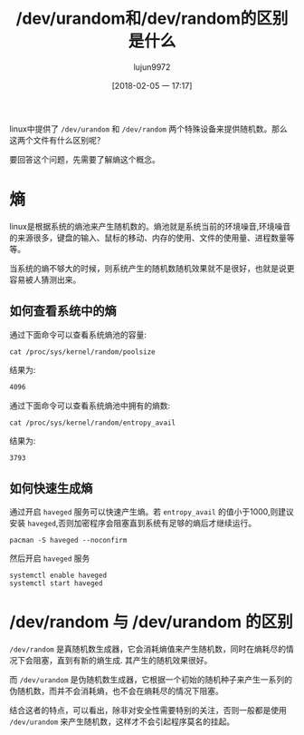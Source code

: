 #+TITLE: /dev/urandom和/dev/random的区别是什么
#+AUTHOR: lujun9972
#+TAGS: linux和它的小伙伴
#+DATE: [2018-02-05 一 17:17]
#+LANGUAGE:  zh-CN
#+OPTIONS:  H:6 num:nil toc:t \n:nil ::t |:t ^:nil -:nil f:t *:t <:nil

linux中提供了 =/dev/urandom= 和 =/dev/random= 两个特殊设备来提供随机数。那么这两个文件有什么区别呢？

要回答这个问题，先需要了解熵这个概念。
* 熵
linux是根据系统的熵池来产生随机数的。熵池就是系统当前的环境噪音,环境噪音的来源很多，键盘的输入、鼠标的移动、内存的使用、文件的使用量、进程数量等等。

当系统的熵不够大的时候，则系统产生的随机数随机效果就不是很好，也就是说更容易被人猜测出来。

** 如何查看系统中的熵

通过下面命令可以查看系统熵池的容量:
#+BEGIN_SRC shell :results org
  cat /proc/sys/kernel/random/poolsize
#+END_SRC

结果为:
#+BEGIN_SRC org
4096
#+END_SRC

通过下面命令可以查看系统熵池中拥有的熵数:
#+BEGIN_SRC shell :results org
  cat /proc/sys/kernel/random/entropy_avail 
#+END_SRC

结果为:
#+BEGIN_SRC org
3793
#+END_SRC

** 如何快速生成熵
通过开启 =haveged= 服务可以快速产生熵。若 =entropy_avail= 的值小于1000,则建议安装 =haveged=,否则加密程序会阻塞直到系统有足够的熵后才继续运行。

#+BEGIN_SRC shell :dir /sudo:: :results org
  pacman -S haveged --noconfirm
#+END_SRC

#+RESULTS:
#+BEGIN_SRC org
resolving dependencies...
looking for conflicting packages...

[0;1mPackages (1)[0m haveged-1.9.1-4

[0;1mTotal Download Size: [0m  0.04 MiB
[0;1mTotal Installed Size:[0m  0.14 MiB

[1;34m::[0;1m Proceed with installation? [Y/n] [0m
[1;34m::[0;1m Retrieving packages...
[0m haveged-1.9.1-4-x86_64     0.0   B  0.00B/s 00:00 [[1;33mc[m[0;37mo[m[0;37m [m[0;37m [m[0;37mo[m[0;37m [m[0;37m [m[0;37mo[m[0;37m [m[0;37m [m[0;37mo[m[0;37m [m[0;37m [m[0;37mo[m[0;37m [m[0;37m [m[0;37mo[m[0;37m [m[0;37m [m[0;37mo[m[0;37m [m[0;37m [m]   0% haveged-1.9.1-4-x86_64     0.0   B  0.00B/s 00:00 [[1;33mc[m[0;37mo[m[0;37m [m[0;37m [m[0;37mo[m[0;37m [m[0;37m [m[0;37mo[m[0;37m [m[0;37m [m[0;37mo[m[0;37m [m[0;37m [m[0;37mo[m[0;37m [m[0;37m [m[0;37mo[m[0;37m [m[0;37m [m[0;37mo[m[0;37m [m[0;37m [m]   0% haveged-1.9.1-4-x86_64     0.0   B  0.00B/s 00:00 [[1;33mc[m[0;37mo[m[0;37m [m[0;37m [m[0;37mo[m[0;37m [m[0;37m [m[0;37mo[m[0;37m [m[0;37m [m[0;37mo[m[0;37m [m[0;37m [m[0;37mo[m[0;37m [m[0;37m [m[0;37mo[m[0;37m [m[0;37m [m[0;37mo[m[0;37m [m[0;37m [m]   0% haveged-1.9.1-4-x86_64     0.0   B  0.00B/s 00:00 [[1;33mc[m[0;37mo[m[0;37m [m[0;37m [m[0;37mo[m[0;37m [m[0;37m [m[0;37mo[m[0;37m [m[0;37m [m[0;37mo[m[0;37m [m[0;37m [m[0;37mo[m[0;37m [m[0;37m [m[0;37mo[m[0;37m [m[0;37m [m[0;37mo[m[0;37m [m[0;37m [m]   0% haveged-1.9.1-4-x86_64     0.0   B  0.00B/s 00:00 [[1;33mc[m[0;37mo[m[0;37m [m[0;37m [m[0;37mo[m[0;37m [m[0;37m [m[0;37mo[m[0;37m [m[0;37m [m[0;37mo[m[0;37m [m[0;37m [m[0;37mo[m[0;37m [m[0;37m [m[0;37mo[m[0;37m [m[0;37m [m[0;37mo[m[0;37m [m[0;37m [m]   0% haveged-1.9.1-4-x86_64     0.0   B  0.00B/s 00:00 [[1;33mc[m[0;37mo[m[0;37m [m[0;37m [m[0;37mo[m[0;37m [m[0;37m [m[0;37mo[m[0;37m [m[0;37m [m[0;37mo[m[0;37m [m[0;37m [m[0;37mo[m[0;37m [m[0;37m [m[0;37mo[m[0;37m [m[0;37m [m[0;37mo[m[0;37m [m[0;37m [m]   0% haveged-1.9.1-4-x86_64     0.0   B  0.00B/s 00:00 [[1;33mc[m[0;37mo[m[0;37m [m[0;37m [m[0;37mo[m[0;37m [m[0;37m [m[0;37mo[m[0;37m [m[0;37m [m[0;37mo[m[0;37m [m[0;37m [m[0;37mo[m[0;37m [m[0;37m [m[0;37mo[m[0;37m [m[0;37m [m[0;37mo[m[0;37m [m[0;37m [m]   0% haveged-1.9.1-4-x86_64     0.0   B  0.00B/s 00:00 [[1;33mc[m[0;37mo[m[0;37m [m[0;37m [m[0;37mo[m[0;37m [m[0;37m [m[0;37mo[m[0;37m [m[0;37m [m[0;37mo[m[0;37m [m[0;37m [m[0;37mo[m[0;37m [m[0;37m [m[0;37mo[m[0;37m [m[0;37m [m[0;37mo[m[0;37m [m[0;37m [m]   0% haveged-1.9.1-4-x86_64     0.0   B  0.00B/s 00:00 [[1;33mc[m[0;37mo[m[0;37m [m[0;37m [m[0;37mo[m[0;37m [m[0;37m [m[0;37mo[m[0;37m [m[0;37m [m[0;37mo[m[0;37m [m[0;37m [m[0;37mo[m[0;37m [m[0;37m [m[0;37mo[m[0;37m [m[0;37m [m[0;37mo[m[0;37m [m[0;37m [m]   0% haveged-1.9.1-4-x86_64     0.0   B  0.00B/s 00:00 [[1;33mc[m[0;37mo[m[0;37m [m[0;37m [m[0;37mo[m[0;37m [m[0;37m [m[0;37mo[m[0;37m [m[0;37m [m[0;37mo[m[0;37m [m[0;37m [m[0;37mo[m[0;37m [m[0;37m [m[0;37mo[m[0;37m [m[0;37m [m[0;37mo[m[0;37m [m[0;37m [m]   0% haveged-1.9.1-4-x86_64     0.0   B  0.00B/s 00:00 [[1;33mc[m[0;37mo[m[0;37m [m[0;37m [m[0;37mo[m[0;37m [m[0;37m [m[0;37mo[m[0;37m [m[0;37m [m[0;37mo[m[0;37m [m[0;37m [m[0;37mo[m[0;37m [m[0;37m [m[0;37mo[m[0;37m [m[0;37m [m[0;37mo[m[0;37m [m[0;37m [m]   0% haveged-1.9.1-4-x86_64     0.0   B  0.00B/s 00:00 [[1;33mc[m[0;37mo[m[0;37m [m[0;37m [m[0;37mo[m[0;37m [m[0;37m [m[0;37mo[m[0;37m [m[0;37m [m[0;37mo[m[0;37m [m[0;37m [m[0;37mo[m[0;37m [m[0;37m [m[0;37mo[m[0;37m [m[0;37m [m[0;37mo[m[0;37m [m[0;37m [m]   0% haveged-1.9.1-4-x86_64     0.0   B  0.00B/s 00:00 [[1;33mc[m[0;37mo[m[0;37m [m[0;37m [m[0;37mo[m[0;37m [m[0;37m [m[0;37mo[m[0;37m [m[0;37m [m[0;37mo[m[0;37m [m[0;37m [m[0;37mo[m[0;37m [m[0;37m [m[0;37mo[m[0;37m [m[0;37m [m[0;37mo[m[0;37m [m[0;37m [m]   0% haveged-1.9.1-4-x86_64    41.2 KiB   412K/s 00:00 [----------------------] 100%
(0/1) checking keys in keyring                     [[1;33mc[m[0;37mo[m[0;37m [m[0;37m [m[0;37mo[m[0;37m [m[0;37m [m[0;37mo[m[0;37m [m[0;37m [m[0;37mo[m[0;37m [m[0;37m [m[0;37mo[m[0;37m [m[0;37m [m[0;37mo[m[0;37m [m[0;37m [m[0;37mo[m[0;37m [m[0;37m [m]   0%(1/1) checking keys in keyring                     [----------------------] 100%
(0/1) checking package integrity                   [[1;33mc[m[0;37mo[m[0;37m [m[0;37m [m[0;37mo[m[0;37m [m[0;37m [m[0;37mo[m[0;37m [m[0;37m [m[0;37mo[m[0;37m [m[0;37m [m[0;37mo[m[0;37m [m[0;37m [m[0;37mo[m[0;37m [m[0;37m [m[0;37mo[m[0;37m [m[0;37m [m]   0%(1/1) checking package integrity                   [----------------------] 100%
(0/1) loading package files                        [[1;33mc[m[0;37mo[m[0;37m [m[0;37m [m[0;37mo[m[0;37m [m[0;37m [m[0;37mo[m[0;37m [m[0;37m [m[0;37mo[m[0;37m [m[0;37m [m[0;37mo[m[0;37m [m[0;37m [m[0;37mo[m[0;37m [m[0;37m [m[0;37mo[m[0;37m [m[0;37m [m]   0%(1/1) loading package files                        [----------------------] 100%
(0/1) checking for file conflicts                  [[1;33mc[m[0;37mo[m[0;37m [m[0;37m [m[0;37mo[m[0;37m [m[0;37m [m[0;37mo[m[0;37m [m[0;37m [m[0;37mo[m[0;37m [m[0;37m [m[0;37mo[m[0;37m [m[0;37m [m[0;37mo[m[0;37m [m[0;37m [m[0;37mo[m[0;37m [m[0;37m [m]   0%(1/1) checking for file conflicts                  [----------------------] 100%
(0/1) checking available disk space                [[1;33mc[m[0;37mo[m[0;37m [m[0;37m [m[0;37mo[m[0;37m [m[0;37m [m[0;37mo[m[0;37m [m[0;37m [m[0;37mo[m[0;37m [m[0;37m [m[0;37mo[m[0;37m [m[0;37m [m[0;37mo[m[0;37m [m[0;37m [m[0;37mo[m[0;37m [m[0;37m [m]   0%(1/1) checking available disk space                [----------------------] 100%
[1;34m::[0;1m Processing package changes...
[0m(1/1) installing haveged                           [[1;33mc[m[0;37mo[m[0;37m [m[0;37m [m[0;37mo[m[0;37m [m[0;37m [m[0;37mo[m[0;37m [m[0;37m [m[0;37mo[m[0;37m [m[0;37m [m[0;37mo[m[0;37m [m[0;37m [m[0;37mo[m[0;37m [m[0;37m [m[0;37mo[m[0;37m [m[0;37m [m]   0%(1/1) installing haveged                           [----------------------] 100%
[1;34m::[0;1m Running post-transaction hooks...
[0m(1/1) Arming ConditionNeedsUpdate...
#+END_SRC

然后开启 =haveged= 服务
#+BEGIN_SRC shell :dir /sudo:: :results org
  systemctl enable haveged
  systemctl start haveged
#+END_SRC

* /dev/random 与 /dev/urandom 的区别
=/dev/random= 是真随机数生成器，它会消耗熵值来产生随机数，同时在熵耗尽的情况下会阻塞，直到有新的熵生成. 其产生的随机效果很好。

而 =/dev/urandom= 是伪随机数生成器，它根据一个初始的随机种子来产生一系列的伪随机数，而并不会消耗熵，也不会在熵耗尽的情况下阻塞。

结合这者的特点，可以看出，除非对安全性需要特别的关注，否则一般都是使用 =/dev/urandom= 来产生随机数，这样才不会引起程序莫名的挂起。
